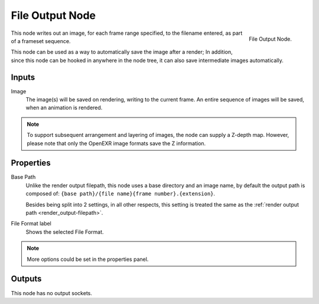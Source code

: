 
****************
File Output Node
****************

.. figure:: /images/compositing_nodes_fileoutput.png
   :align: right

   File Output Node.

This node writes out an image, for each frame range specified,
to the filename entered, as part of a frameset sequence.

This node can be used as a way to automatically save the image after a render;
In addition, since this node can be hooked in anywhere in the node tree,
it can also save intermediate images automatically.

Inputs
======

Image
   The image(s) will be saved on rendering, writing to the current frame.
   An entire sequence of images will be saved, when an animation is rendered.

.. note::

   To support subsequent arrangement and layering of images, the node can supply a Z-depth map.
   However, please note that only the OpenEXR image formats save the Z information.

Properties
==========

Base Path
   Unlike the render output filepath, this node uses a base directory and an image name,
   by default the output path is composed of:
   ``{base path}/{file name}{frame number}.{extension}``.
   
   Besides being split into 2 settings, in all other respects,
   this setting is treated the same as the :ref:`render output path <render_output-filepath>`.
File Format label
   Shows the selected File Format.

.. note::

   More options could be set in the properties panel.


Outputs
=======

This node has no output sockets.



